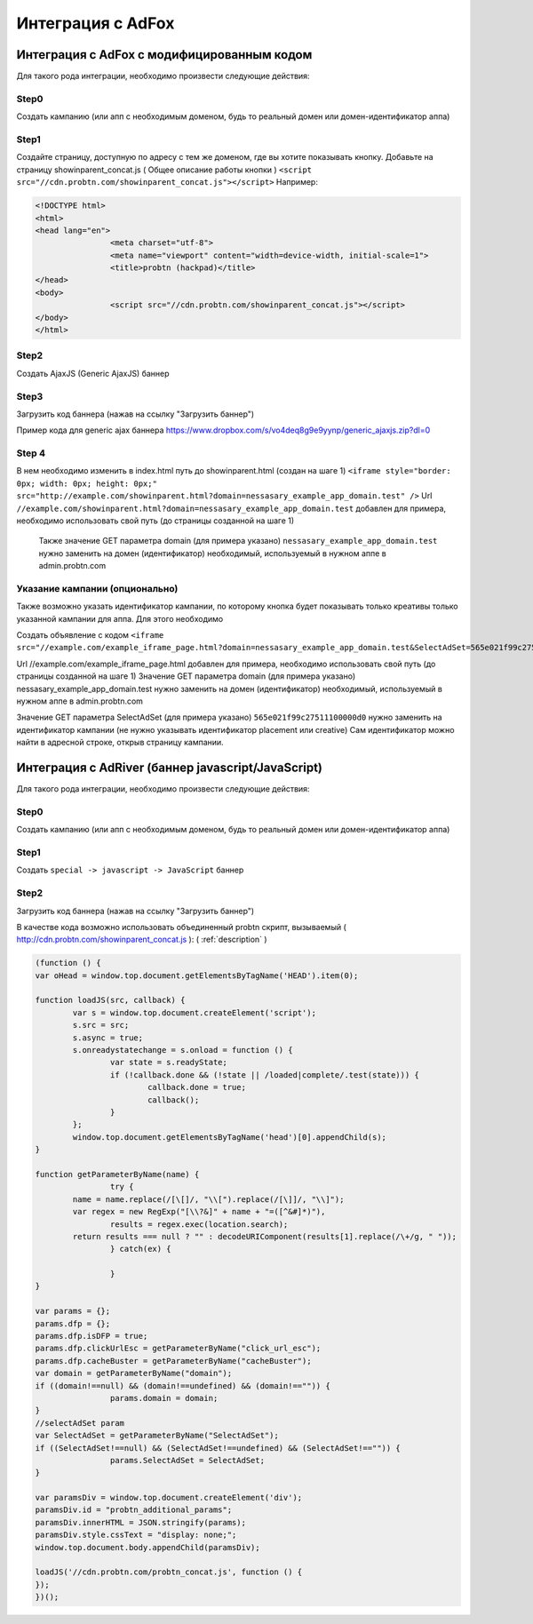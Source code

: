 .. probtn documentation master file, created by
   sphinx-quickstart on Mon Nov  2 12:32:08 2015.
   You can adapt this file completely to your liking, but it should at least
   contain the root `toctree` directive.
 
.. _adfox:
 
Интеграция с AdFox
==================================

Интеграция с AdFox с модифицированным кодом
----------------------------------
Для  такого рода интеграции, необходимо произвести следующие действия:

Step0
^^^^^^^^^^^^^^^^^^^^^^^^^^^^^^^^^
Создать кампанию  (или апп с необходимым доменом, будь то реальный домен или домен-идентификатор  аппа)
 
.. image:: images/adriver/adriver1_step0.png

Step1
^^^^^^^^^^^^^^^^^^^^^^^^^^^^^^^^^
Создайте  страницу, доступную по адресу с тем же доменом, где вы хотите показывать  кнопку.
Добавьте  на страницу showinparent_concat.js ( Общее описание работы кнопки )
``<script src="//cdn.probtn.com/showinparent_concat.js"></script>``
Например:
 
.. code-block:: html

	<!DOCTYPE html>
	<html>
	<head lang="en">
			<meta charset="utf-8">
			<meta name="viewport" content="width=device-width, initial-scale=1">
			<title>probtn (hackpad)</title>
	</head>
	<body>
			<script src="//cdn.probtn.com/showinparent_concat.js"></script>
	</body>
	</html>
 
Step2
^^^^^^^^^^^^^^^^^^^^^^^^^^^^^^^^^
Создать AjaxJS (Generic AjaxJS) баннер

.. image:: images/adriver/adriver2_step1.png

Step3
^^^^^^^^^^^^^^^^^^^^^^^^^^^^^^^^^
Загрузить код баннера (нажав на ссылку "Загрузить баннер")

.. image:: images/adriver/adriver2_step3.png

Пример кода для generic ajax баннера https://www.dropbox.com/s/vo4deq8g9e9yynp/generic_ajaxjs.zip?dl=0

.. image:: images/adriver/adriver2_step3_1.png

Step 4
^^^^^^^^^^^^^^^^^^^^^^^^^^^^^^^^^
В нем необходимо изменить в index.html путь до showinparent.html (создан на шаге 1)
``<iframe style="border: 0px; width: 0px; height: 0px;" src="http://example.com/showinparent.html?domain=nessasary_example_app_domain.test" />``
Url ``//example.com/showinparent.html?domain=nessasary_example_app_domain.test`` добавлен для примера, необходимо использовать свой путь (до страницы созданной на шаге 1)
 Также значение GET параметра domain (для примера указано) ``nessasary_example_app_domain.test`` нужно заменить на домен  (идентификатор) необходимый, используемый в нужном аппе в admin.probtn.com
 
Указание кампании (опционально)
^^^^^^^^^^^^^^^^^^^^^^^^^^^^^^^^^

Также возможно указать идентификатор кампании, по которому кнопка будет показывать только креативы только указанной кампании для аппа.
Для этого необходимо
 
Создать объявление с кодом
``<iframe src="//example.com/example_iframe_page.html?domain=nessasary_example_app_domain.test&SelectAdSet=565e021f99c27511100000d0"></iframe>``

Url //example.com/example_iframe_page.html добавлен для примера, необходимо использовать свой путь (до страницы созданной на шаге 1)
Значение GET параметра domain (для примера указано) nessasary_example_app_domain.test нужно заменить на домен  (идентификатор) необходимый, используемый в нужном аппе в admin.probtn.com

Значение GET параметра SelectAdSet (для примера указано) ``565e021f99c27511100000d0`` нужно заменить на идентификатор кампании (не нужно указывать идентификатор placement или creative)
Сам идентификатор можно найти в адресной строке, открыв страницу кампании.

.. image:: images/adriver/adriver2_step3_2.png


Интеграция с AdRiver (баннер javascript/JavaScript)
----------------------------------

Для  такого рода интеграции, необходимо произвести следующие действия:

Step0
^^^^^^^^^^^^^^^^^^^^^^^^^^^^^^^^^
Создать кампанию  (или апп с необходимым доменом, будь то реальный домен или домен-идентификатор  аппа) 

.. image:: images/adriver/adriver1_step0.png

Step1
^^^^^^^^^^^^^^^^^^^^^^^^^^^^^^^^^
Создать ``special -> javascript -> JavaScript`` баннер

.. image:: images/adriver/adriver1_step1.png

Step2
^^^^^^^^^^^^^^^^^^^^^^^^^^^^^^^^^
Загрузить код баннера (нажав на ссылку "Загрузить баннер")

.. image:: images/adriver/adriver1_step2.png

В качестве кода возможно использовать объединенный probtn скрипт, вызываемый ( http://cdn.probtn.com/showinparent_concat.js ):
( :ref:`description` )

.. code-block:: javascript
	
	(function () {
	var oHead = window.top.document.getElementsByTagName('HEAD').item(0);

	function loadJS(src, callback) {
		var s = window.top.document.createElement('script');
		s.src = src;
		s.async = true;
		s.onreadystatechange = s.onload = function () {
			var state = s.readyState;
			if (!callback.done && (!state || /loaded|complete/.test(state))) {
				callback.done = true;
				callback();
			}
		};
		window.top.document.getElementsByTagName('head')[0].appendChild(s);
	}

	function getParameterByName(name) {
			try {
		name = name.replace(/[\[]/, "\\[").replace(/[\]]/, "\\]");
		var regex = new RegExp("[\\?&]" + name + "=([^&#]*)"),
			results = regex.exec(location.search);
		return results === null ? "" : decodeURIComponent(results[1].replace(/\+/g, " "));
			} catch(ex) {

			}
	}

	var params = {};
	params.dfp = {};
	params.dfp.isDFP = true;
	params.dfp.clickUrlEsc = getParameterByName("click_url_esc");
	params.dfp.cacheBuster = getParameterByName("cacheBuster");
	var domain = getParameterByName("domain");
	if ((domain!==null) && (domain!==undefined) && (domain!=="")) {
			params.domain = domain;
	}
	//selectAdSet param
	var SelectAdSet = getParameterByName("SelectAdSet");
	if ((SelectAdSet!==null) && (SelectAdSet!==undefined) && (SelectAdSet!=="")) {
			params.SelectAdSet = SelectAdSet;
	}

	var paramsDiv = window.top.document.createElement('div');
	paramsDiv.id = "probtn_additional_params";
	paramsDiv.innerHTML = JSON.stringify(params);
	paramsDiv.style.cssText = "display: none;";
	window.top.document.body.appendChild(paramsDiv);

	loadJS('//cdn.probtn.com/probtn_concat.js', function () {
	});
	})();



